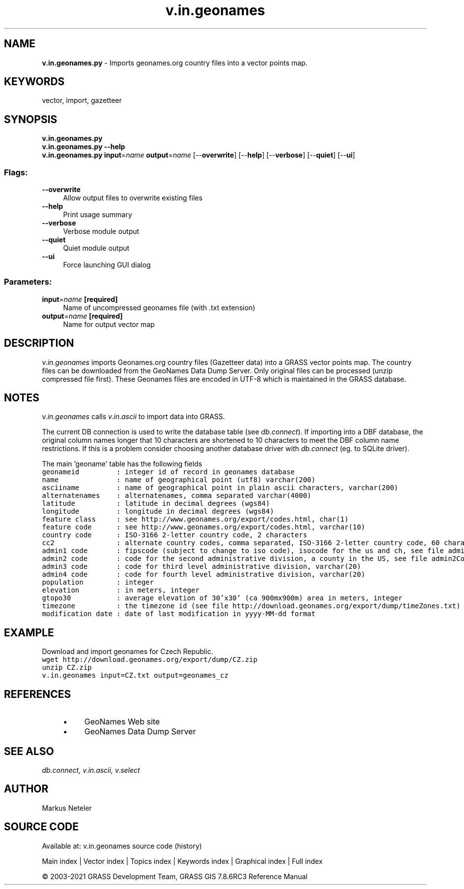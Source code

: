 .TH v.in.geonames 1 "" "GRASS 7.8.6RC3" "GRASS GIS User's Manual"
.SH NAME
\fI\fBv.in.geonames.py\fR\fR  \- Imports geonames.org country files into a vector points map.
.SH KEYWORDS
vector, import, gazetteer
.SH SYNOPSIS
\fBv.in.geonames.py\fR
.br
\fBv.in.geonames.py \-\-help\fR
.br
\fBv.in.geonames.py\fR \fBinput\fR=\fIname\fR \fBoutput\fR=\fIname\fR  [\-\-\fBoverwrite\fR]  [\-\-\fBhelp\fR]  [\-\-\fBverbose\fR]  [\-\-\fBquiet\fR]  [\-\-\fBui\fR]
.SS Flags:
.IP "\fB\-\-overwrite\fR" 4m
.br
Allow output files to overwrite existing files
.IP "\fB\-\-help\fR" 4m
.br
Print usage summary
.IP "\fB\-\-verbose\fR" 4m
.br
Verbose module output
.IP "\fB\-\-quiet\fR" 4m
.br
Quiet module output
.IP "\fB\-\-ui\fR" 4m
.br
Force launching GUI dialog
.SS Parameters:
.IP "\fBinput\fR=\fIname\fR \fB[required]\fR" 4m
.br
Name of uncompressed geonames file (with .txt extension)
.IP "\fBoutput\fR=\fIname\fR \fB[required]\fR" 4m
.br
Name for output vector map
.SH DESCRIPTION
\fIv.in.geonames\fR imports Geonames.org country files (Gazetteer
data) into a GRASS vector points map. The country files can be
downloaded from the
GeoNames Data Dump
Server. Only original files can be processed (unzip compressed
file first). These Geonames files are encoded in UTF\-8 which is
maintained in the GRASS database.
.SH NOTES
.PP
\fIv.in.geonames\fR
calls \fIv.in.ascii\fR to import data
into GRASS.
.PP
The current DB connection is used to write the database table
(see \fIdb.connect\fR). If importing
into a DBF database, the original column
names longer that 10 characters are shortened to 10 characters to meet
the DBF column name restrictions. If this is a problem consider
choosing another database driver
with \fIdb.connect\fR
(eg. to SQLite driver).
.PP
The main \(cqgeoname\(cq table has the following fields
.br
.nf
\fC
geonameid         : integer id of record in geonames database
name              : name of geographical point (utf8) varchar(200)
asciiname         : name of geographical point in plain ascii characters, varchar(200)
alternatenames    : alternatenames, comma separated varchar(4000)
latitude          : latitude in decimal degrees (wgs84)
longitude         : longitude in decimal degrees (wgs84)
feature class     : see http://www.geonames.org/export/codes.html, char(1)
feature code      : see http://www.geonames.org/export/codes.html, varchar(10)
country code      : ISO\-3166 2\-letter country code, 2 characters
cc2               : alternate country codes, comma separated, ISO\-3166 2\-letter country code, 60 characters
admin1 code       : fipscode (subject to change to iso code), isocode for the us and ch, see file admin1Codes.txt for display names of this code; varchar(20)
admin2 code       : code for the second administrative division, a county in the US, see file admin2Codes.txt; varchar(80)
admin3 code       : code for third level administrative division, varchar(20)
admin4 code       : code for fourth level administrative division, varchar(20)
population        : integer
elevation         : in meters, integer
gtopo30           : average elevation of 30\(cqx30\(cq (ca 900mx900m) area in meters, integer
timezone          : the timezone id (see file http://download.geonames.org/export/dump/timeZones.txt)
modification date : date of last modification in yyyy\-MM\-dd format
\fR
.fi
.SH EXAMPLE
Download and import geonames for Czech Republic.
.br
.nf
\fC
wget http://download.geonames.org/export/dump/CZ.zip
unzip CZ.zip
v.in.geonames input=CZ.txt output=geonames_cz
\fR
.fi
.SH REFERENCES
.RS 4n
.IP \(bu 4n
GeoNames Web site
.IP \(bu 4n
GeoNames Data Dump Server
.RE
.SH SEE ALSO
\fI
db.connect,
v.in.ascii,
v.select
\fR
.SH AUTHOR
Markus Neteler
.SH SOURCE CODE
.PP
Available at: v.in.geonames source code (history)
.PP
Main index |
Vector index |
Topics index |
Keywords index |
Graphical index |
Full index
.PP
© 2003\-2021
GRASS Development Team,
GRASS GIS 7.8.6RC3 Reference Manual
